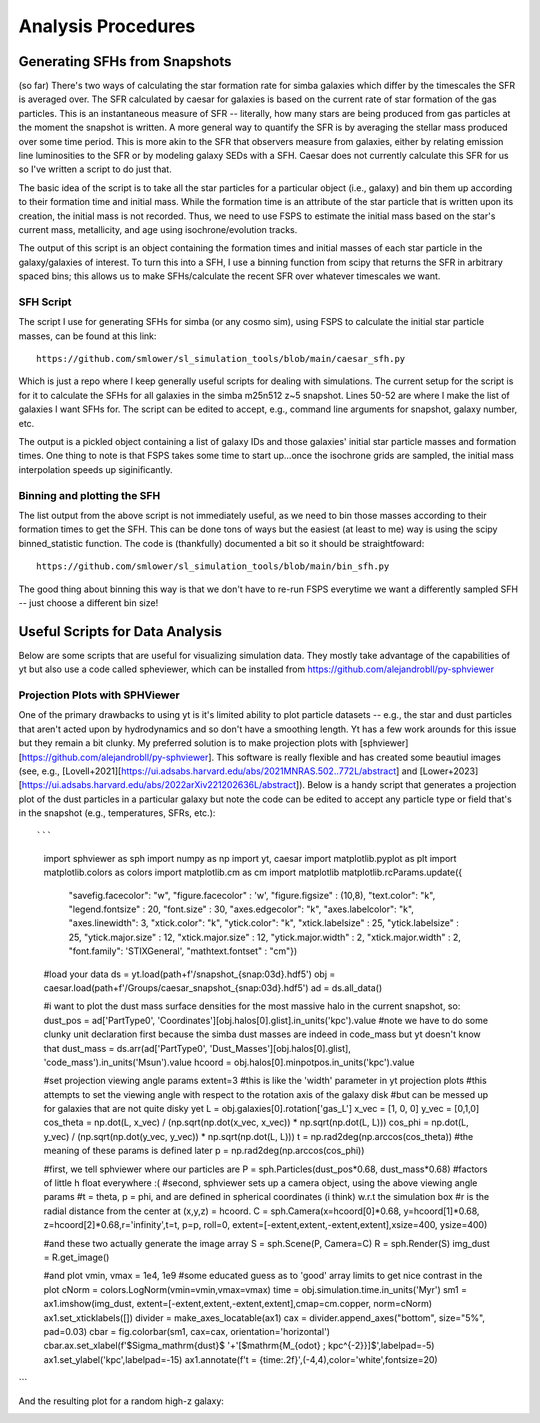 Analysis Procedures
**********


Generating SFHs from Snapshots
============

(so far) There's two ways of calculating the star formation rate for simba galaxies which differ by the timescales the SFR is averaged over. The SFR calculated by caesar for galaxies is based on the current rate of star formation of the gas particles. This is an instantaneous measure of SFR -- literally, how many stars are being produced from gas particles at the moment the snapshot is written. A more general way to quantify the SFR is by averaging the stellar mass produced over some time period. This is more akin to the SFR that observers measure from galaxies, either by relating emission line luminosities to the SFR or by modeling galaxy SEDs with a SFH. Caesar does not currently calculate this SFR for us so I've written a script to do just that. 

The basic idea of the script is to take all the star particles for a particular object (i.e., galaxy) and bin them up according to their formation time and initial mass. While the formation time is an attribute of the star particle that is written upon its creation, the initial mass is not recorded. Thus, we need to use FSPS to estimate the initial mass based on the star's current mass, metallicity, and age using isochrone/evolution tracks. 

The output of this script is an object containing the formation times and initial masses of each star particle in the galaxy/galaxies of interest. To turn this into a SFH, I use a binning function from scipy that returns the SFR in arbitrary spaced bins; this allows us to make SFHs/calculate the recent SFR over whatever timescales we want. 

SFH Script
--------------

The script I use for generating SFHs for simba (or any cosmo sim), using FSPS to calculate the initial star particle masses, can be found at this link::
  
  https://github.com/smlower/sl_simulation_tools/blob/main/caesar_sfh.py

Which is just a repo where I keep generally useful scripts for dealing with simulations. The current setup for the script is for it to calculate the SFHs for all galaxies in the simba m25n512 z~5 snapshot. Lines 50-52 are where I make the list of galaxies I want SFHs for. The script can be edited to accept, e.g., command line arguments for snapshot, galaxy number, etc. 

The output is a pickled object containing a list of galaxy IDs and those galaxies' initial star particle masses and formation times. One thing to note is that FSPS takes some time to start up...once the isochrone grids are sampled, the initial mass interpolation speeds up siginificantly. 


Binning and plotting the SFH
--------------

The list output from the above script is not immediately useful, as we need to bin those masses according to their formation times to get the SFH. This can be done tons of ways but the easiest (at least to me) way is using the scipy binned_statistic function. The code is (thankfully) documented a bit so it should be straightfoward::

  https://github.com/smlower/sl_simulation_tools/blob/main/bin_sfh.py


The good thing about binning this way is that we don't have to re-run FSPS everytime we want a differently sampled SFH -- just choose a different bin size!


Useful Scripts for Data Analysis
============

Below are some scripts that are useful for visualizing simulation data. They mostly take advantage of the capabilities of yt but also use a code called spheviewer, which can be installed from https://github.com/alejandrobll/py-sphviewer


Projection Plots with SPHViewer
----------------------------
One of the primary drawbacks to using yt is it's limited ability to plot particle datasets -- e.g., the star and dust particles that aren't acted upon by hydrodynamics and so don't have a smoothing length. Yt has a few work arounds for this issue but they remain a bit clunky. My preferred solution is to make projection plots with [sphviewer][https://github.com/alejandrobll/py-sphviewer]. This software is really flexible and has created some beautiul images (see, e.g., [Lovell+2021][https://ui.adsabs.harvard.edu/abs/2021MNRAS.502..772L/abstract] and [Lower+2023][https://ui.adsabs.harvard.edu/abs/2022arXiv221202636L/abstract]). Below is a handy script that generates a projection plot of the dust particles in a particular galaxy but note the code can be edited to accept any particle type or field that's in the snapshot (e.g., temperatures, SFRs, etc.)::

```
  import sphviewer as sph                                                                                                                                                                       
  import numpy as np                                                                                                                                                                              
  import yt, caesar                                                                                                                                                                              
  import matplotlib.pyplot as plt                                                                                                                                                                   
  import matplotlib.colors as colors                                                                                                                                                                
  import matplotlib.cm as cm                                                                                                                                                                       
  import matplotlib
  matplotlib.rcParams.update({
    "savefig.facecolor": "w",
    "figure.facecolor" : 'w',
    "figure.figsize" : (10,8),
    "text.color": "k",
    "legend.fontsize" : 20,
    "font.size" : 30,
    "axes.edgecolor": "k",
    "axes.labelcolor": "k",
    "axes.linewidth": 3,
    "xtick.color": "k",
    "ytick.color": "k",
    "xtick.labelsize" : 25,
    "ytick.labelsize" : 25,
    "ytick.major.size" : 12,
    "xtick.major.size" : 12,
    "ytick.major.width" : 2,
    "xtick.major.width" : 2,
    "font.family": 'STIXGeneral',
    "mathtext.fontset" : "cm"}) 

  #load your data                                                                                                                                                                                        
  ds = yt.load(path+f'/snapshot_{snap:03d}.hdf5')                                                                                                                                                        
  obj = caesar.load(path+f'/Groups/caesar_snapshot_{snap:03d}.hdf5')                                                                                                                                     
  ad = ds.all_data()                                                                                                                                                                                     
  
  #i want to plot the dust mass surface densities for the most massive halo in the current snapshot, so:                                                                                                 
  dust_pos = ad['PartType0', 'Coordinates'][obj.halos[0].glist].in_units('kpc').value                                                                                                                    
  #note we have to do some clunky unit declaration first because the simba dust masses are indeed in code_mass but yt doesn't know that                                                                  
  dust_mass = ds.arr(ad['PartType0', 'Dust_Masses'][obj.halos[0].glist], 'code_mass').in_units('Msun').value                                                                                             
  hcoord = obj.halos[0].minpotpos.in_units('kpc').value                                                                                                                                                  
  
  #set projection viewing angle params                                                                                                                                                                   
  extent=3 #this is like the 'width' parameter in yt projection plots                                                                                                                                    
  #this attempts to set the viewing angle with respect to the rotation axis of the galaxy disk                                                                                                         
  #but can be messed up for galaxies that are not quite disky yet                                                                                                                                        
  L = obj.galaxies[0].rotation['gas_L']                                                                                                                                                                  
  x_vec = [1, 0, 0]                                                                                                                                                                                      
  y_vec = [0,1,0]                                                                                                                                                                                        
  cos_theta = np.dot(L, x_vec) / (np.sqrt(np.dot(x_vec, x_vec)) * np.sqrt(np.dot(L, L)))                                                                                                                 
  cos_phi = np.dot(L, y_vec) / (np.sqrt(np.dot(y_vec, y_vec)) * np.sqrt(np.dot(L, L)))                                                                                                                   
  t = np.rad2deg(np.arccos(cos_theta)) #the meaning of these params is defined later                                                                                                                     
  p = np.rad2deg(np.arccos(cos_phi))                                                                                                                                                                     
  
  #first, we tell sphviewer where our particles are                                                                                                                                                      
  P = sph.Particles(dust_pos*0.68, dust_mass*0.68) #factors of little h float everywhere :(                                                                                                              
  #second, sphviewer sets up a camera object, using the above viewing angle params                                                                                                                       
  #t = theta, p = phi, and are defined in spherical coordinates (i think) w.r.t the simulation box                                                                                                       
  #r is the radial distance from the center at (x,y,z) = hcoord.                                                                                                                                         
  C = sph.Camera(x=hcoord[0]*0.68, y=hcoord[1]*0.68, z=hcoord[2]*0.68,r='infinity',t=t, p=p, roll=0, extent=[-extent,extent,-extent,extent],xsize=400, ysize=400)                                          

  #and these two actually generate the image array                                                                                                                                                       
  S = sph.Scene(P, Camera=C)                                                                                                                                                                             
  R = sph.Render(S)                                                                                                                                                                                      
  img_dust = R.get_image()                                                                                                                                                                               

  #and plot                                                                                                                                                                                              
  vmin, vmax = 1e4, 1e9 #some educated guess as to 'good' array limits to get nice contrast in the plot                                                                                                  
  cNorm  = colors.LogNorm(vmin=vmin,vmax=vmax)                                                                                                                                                           
  time = obj.simulation.time.in_units('Myr')                                                                                                                                                             
  sm1 = ax1.imshow(img_dust, extent=[-extent,extent,-extent,extent],cmap=cm.copper, norm=cNorm)                                                                                                                                                            
  ax1.set_xticklabels([])                                                                                                                                                                                
  divider = make_axes_locatable(ax1)                                                                                                                                                                  
  cax = divider.append_axes("bottom", size="5%", pad=0.03)
  cbar = fig.colorbar(sm1, cax=cax, orientation='horizontal')
  cbar.ax.set_xlabel(f'$\Sigma_\mathrm{dust}$ '+'[$\mathrm{M_{\odot} \; kpc^{-2}}]$',labelpad=-5)
  ax1.set_ylabel('kpc',labelpad=-15)
  ax1.annotate(f't = {time:.2f}',(-4,4),color='white',fontsize=20)                                                                                                                                     
```

And the resulting plot for a random high-z galaxy:

.. image:: sphviewer_ex.png
           :width: 600
